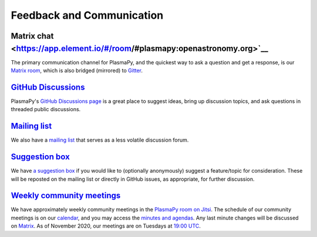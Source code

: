 .. _plasmapy-communication:

Feedback and Communication
==========================

Matrix chat <https://app.element.io/#/room/#plasmapy:openastronomy.org>`__
--------------------------------------------------------------------------

The primary communication channel for PlasmaPy, and the quickest way to ask
a question and get a response, is our `Matrix room
<https://app.element.io/#/room/#plasmapy:openastronomy.org>`__, which is also
bridged (mirrored) to `Gitter <https://gitter.im/PlasmaPy/Lobby>`__.

`GitHub Discussions <https://github.com/PlasmaPy/PlasmaPy/discussions>`__
-------------------------------------------------------------------------

PlasmaPy's `GitHub Discussions page
<https://github.com/PlasmaPy/PlasmaPy/discussions>`__ is a great place to
suggest ideas, bring up discussion topics, and ask questions in threaded public
discussions.

`Mailing list <https://groups.google.com/forum/#!forum/plasmapy>`__
-------------------------------------------------------------------

We also have a `mailing
list <https://groups.google.com/forum/#!forum/plasmapy>`__ that serves
as a less volatile discussion forum.

`Suggestion box <https://docs.google.com/forms/d/e/1FAIpQLSdT3O5iHZrLJRuavFyzoR23PGy0Prfzx2SQOcwJGWtvHyT2lw/viewform?usp=sf_link>`__
------------------------------------------------------------------------------------------------------------------------------------

We have `a suggestion
box <https://docs.google.com/forms/d/e/1FAIpQLSdT3O5iHZrLJRuavFyzoR23PGy0Prfzx2SQOcwJGWtvHyT2lw/viewform?usp=sf_link>`__
if you would like to (optionally anonymously) suggest a feature/topic
for consideration. These will be reposted on the mailing list or
directly in GitHub issues, as appropriate, for further discussion.

`Weekly <https://calendar.google.com/calendar?cid=bzVsb3ZkcW0zaWxsam00ZTlrMDd2cmw5bWdAZ3JvdXAuY2FsZW5kYXIuZ29vZ2xlLmNvbQ>`__ `community meetings <https://meet.jit.si/plasmapy>`__
----------------------------------------------------------------------------------------------------------------------------------------------------------------------------------
We have approximately weekly community meetings in the
`PlasmaPy room on Jitsi <https://meet.jit.si/plasmapy>`__.
The schedule of our community meetings is on our `calendar
<https://calendar.google.com/calendar?cid=bzVsb3ZkcW0zaWxsam00ZTlrMDd2cmw5bWdAZ3JvdXAuY2FsZW5kYXIuZ29vZ2xlLmNvbQ>`__,
and you may access the `minutes and agendas
<https://drive.google.com/drive/folders/0ByPG8nie6fTPV1FQUEkzMTgtRTg?usp=sharing>`__.
Any last minute changes will be discussed on `Matrix
<https://app.element.io/#/room/#plasmapy:openastronomy.org>`__.
As of November 2020, our meetings are on Tuesdays at
`19:00 UTC <http://time.unitarium.com/utc/6pm>`__.
